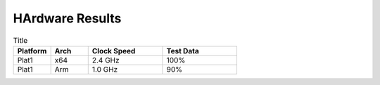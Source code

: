 .. _Tutorials:

HArdware Results
================

.. list-table:: Title
   :widths: 25 25 50 50
   :header-rows: 1

   * - Platform
     - Arch
     - Clock Speed
     - Test Data
   * - Plat1
     - x64
     - 2.4 GHz
     - 100%
   * - Plat1
     - Arm
     - 1.0 GHz
     - 90%
